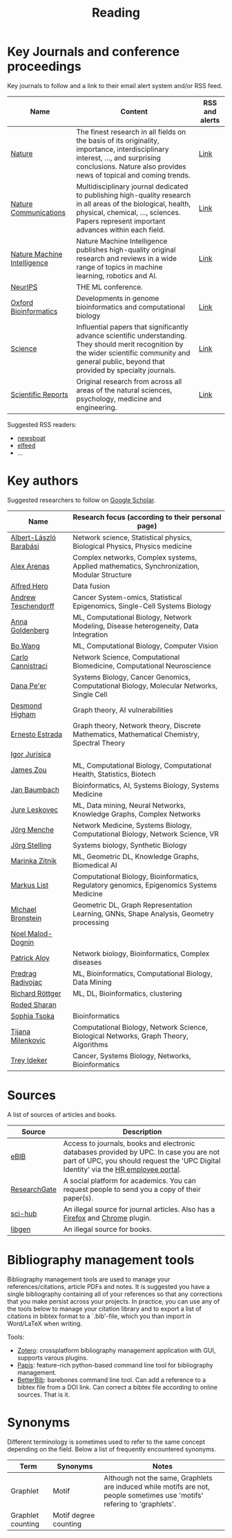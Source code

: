 #+TITLE: Reading


* Key Journals and conference proceedings

Key journals to follow and a link to their email alert system and/or RSS feed.

|-----------------------------+-----------------------------------------------------------------------------------------------------------------------------------------------------------------------------------------------------------+----------------|
| Name                        | Content                                                                                                                                                                                                   | RSS and alerts |
|-----------------------------+-----------------------------------------------------------------------------------------------------------------------------------------------------------------------------------------------------------+----------------|
| [[https://www.nature.com/][Nature]]                      | The finest research in all fields on the basis of its originality, importance, interdisciplinary interest, ..., and surprising conclusions. Nature also provides news of topical and coming trends.       | [[https://www.nature.com/][Link]]           |
| [[https://www.nature.com/ncomms/][Nature Communications]]       | Multidisciplinary journal dedicated to publishing high-quality research in all areas of the biological, health, physical, chemical, ..., sciences. Papers represent important advances within each field. | [[https://www.nature.com/ncomms/][Link]]           |
| [[https://www.nature.com/natmachintell/][Nature Machine Intelligence]] | Nature Machine Intelligence publishes high-quality original research and reviews in a wide range of topics in machine learning, robotics and AI.                                                          | [[https://www.nature.com/natmachintell/][Link]]           |
| [[https://nips.cc/][NeurIPS]]                     | THE ML conference.                                                                                                                                                                                        |                |
| [[https://academic.oup.com/bioinformatics/pages/About][Oxford Bioinformatics]]       | Developments in genome bioinformatics and computational biology                                                                                                                                           | [[https://academic.oup.com/bioinformatics/supplements/volume?login=false][Link]]           |
| [[https://www.science.org/journal/science][Science]]                     | Influential papers that significantly advance scientific understanding. They should merit recognition by the wider scientific community and general public, beyond that provided by specialty journals.   | [[https://www.science.org/content/page/email-alerts-and-rss-feeds][Link]]           |
| [[https://www.nature.com/srep/][Scientific Reports]]          | Original research from across all areas of the natural sciences, psychology, medicine and engineering.                                                                                                    | [[https://www.nature.com/srep/][Link]]           |
|-----------------------------+-----------------------------------------------------------------------------------------------------------------------------------------------------------------------------------------------------------+----------------|
Suggested RSS readers:
- [[https://github.com/newsboat/newsboat][newsboat]]
- [[https://github.com/sp1ff/elfeed-score/][elfeed]]
- ...
  
* Key authors

 Suggested researchers to follow on [[https://scholar.google.com/][Google Scholar]]. 

|------------------------+---------------------------------------------------------------------------------------------|
| Name                   | Research focus (according to their personal page)                                           |
|------------------------+---------------------------------------------------------------------------------------------|
| [[https://scholar.google.com/citations?user=vsj2slIAAAAJ&hl=en&oi=sra][Albert-László Barabási]] | Network science, Statistical physics, Biological Physics, Physics medicine                  |
| [[https://scholar.google.com/citations?user=MNvzmN4AAAAJ&hl=en&oi=ao][Alex Arenas]]            | Complex networks, Complex systems, Applied mathematics, Synchronization, Modular Structure  |
| [[https://scholar.google.com/citations?hl=en&user=DSiNzkIAAAAJ&view_op=list_works&sortby=pubdate][Alfred Hero]]            | Data fusion                                                                                 |
| [[https://scholar.google.com/citations?user=w2YDjVwAAAAJ&hl=nl&oi=ao][Andrew Teschendorff]]    | Cancer System-omics, Statistical Epigenomics, Single-Cell Systems Biology                   |
| [[Https://scholar.google.com/citations?user=cEepZOEAAAAJ&hl=en][Anna Goldenberg]]        | ML, Computational Biology, Network Modeling, Disease heterogeneity, Data Integration        |
| [[https://scholar.google.com/citations?user=37FDILIAAAAJ&hl=en&oi=ao][Bo Wang]]                | ML, Computational Biology, Computer Vision                                                  |
| [[https://scholar.google.com/citations?user=b7xoXO0AAAAJ&hl=en&oi=ao][Carlo Cannistraci]]      | Network Science, Computational Biomedicine, Computational Neuroscience                      |
| [[https://scholar.google.com/citations?user=aJOeGRoAAAAJ&hl=en&oi=ao][Dana Pe'er]]             | Systems Biology, Cancer Genomics, Computational Biology, Molecular Networks, Single Cell    |
| [[https://scholar.google.com/citations?user=DHQy3wcHP4kC&hl=en&oi=ao][Desmond Higham]]         | Graph theory, AI vulnerabilities                                                            |
| [[https://scholar.google.com/citations?hl=en&user=X0zSDpcAAAAJ&view_op=list_works&sortby=pubdate][Ernesto Estrada]]        | Graph theory, Network theory, Discrete Mathematics, Mathematical Chemistry, Spectral Theory |
| [[https://scholar.google.com/citations?user=Hi9ALnkAAAAJ&hl=nl&oi=ao][Igor Jurisica]]          |                                                                                             |
| [[https://scholar.google.com/citations?hl=en&user=23ZXZvEAAAAJ&view_op=list_works&sortby=pubdate][James Zou]]              | ML, Computational Biology, Computational Health, Statistics, Biotech                        |
| [[https://scholar.google.com/citations?user=PWV8xOoAAAAJ&hl=en&oi=ao][Jan Baumbach]]           | Bioinformatics, AI, Systems Biology, Systems Medicine                                       |
| [[https://scholar.google.com/citations?user=Q_kKkIUAAAAJ&hl=en][Jure Leskovec]]          | ML, Data mining, Neural Networks, Knowledge Graphs, Complex Networks                        |
| [[https://scholar.google.com/citations?user=jHDsgE0AAAAJ&hl=en&oi=ao][Jörg Menche]]            | Network Medicine, Systems Biology, Computational Biology, Network Science, VR               |
| [[https://scholar.google.com/citations?user=CSMmegYAAAAJ&hl=en&oi=sra][Jörg Stelling]]          | Systems biology, Synthetic Biology                                                          |
| [[https://scholar.google.com/citations?user=YtUDgPIAAAAJ][Marinka Zitnik]]         | ML, Geometric DL, Knowledge Graphs, Biomedical AI                                           |
| [[https://scholar.google.com/citations?user=jUC0gLMAAAAJ&hl=en&oi=ao][Markus List]]            | Computational Biology, Bioinformatics, Regulatory genomics, Epigenomics Systems Medicine    |
| [[https://scholar.google.com/citations?hl=en&user=UU3N6-UAAAAJ][Michael Bronstein]]      | Geometric DL, Graph Representation Learning, GNNs, Shape Analysis, Geometry processing      |
| [[https://scholar.google.com/citations?user=ywFtAtMAAAAJ&hl=en&oi=ao][Noel Malod-Dognin]]      |                                                                                             |
| [[https://scholar.google.com/citations?user=uhsaahAAAAAJ&hl=en&oi=ao][Patrick Aloy]]           | Network biology, Bioinformatics, Complex diseases                                           |
| [[https://scholar.google.com/citations?user=ugj0at8AAAAJ&hl=en&oi=ao][Predrag Radivojac]]      | ML, Bioinformatics, Computational Biology, Data Mining                                      |
| [[https://scholar.google.com/citations?user=clYCtpMAAAAJ&hl=en&oi=sra][Richard Röttger]]        | ML, DL, Bioinformatics, clustering                                                          |
| [[https://scholar.google.com/citations?user=64G5UgMAAAAJ&hl=en&oi=ao][Roded Sharan]]           |                                                                                             |
| [[https://scholar.google.com/citations?user=LUU0EFgAAAAJ&hl=en&oi=ao][Sophia Tsoka]]           | Bioinformatics                                                                              |
| [[https://scholar.google.com/citations?user=QrS2y5sAAAAJ&hl=en&oi=ao][Tijana Milenkovic]]      | Computational Biology, Network Science, Biological Networks, Graph Theory, Algorithms       |
| [[https://scholar.google.com/citations?user=KnAit3cAAAAJ&hl=en][Trey Ideker]]            | Cancer, Systems Biology, Networks, Bioinformatics                                           |
|------------------------+---------------------------------------------------------------------------------------------|

* Sources

A list of sources of articles and books.

|--------------+--------------------------------------------------------------------------------------------------------------------------------------------------------------------------------|
| Source       | Description                                                                                                                                                                    |
|--------------+--------------------------------------------------------------------------------------------------------------------------------------------------------------------------------|
| [[https://bibliotecnica.upc.edu/en/actualitat/ebib-el-teu-acces-a-la-biblioteca-digital][eBIB]]         | Access to journals, books and electronic databases provided by UPC. In case you are not part of UPC, you should request the 'UPC Digital Identity' via the [[https://webapps.bsc.es/employee/][HR employee portal]]. |
| [[https://www.researchgate.net/][ResearchGate]] | A social platform for academics. You can request people to send you a copy of their paper(s).                                                                                  |
| [[https://sci-hub.se/][sci-hub]]      | An illegal source for journal articles. Also has a [[https://addons.mozilla.org/en-US/firefox/addon/sci-hub-addon/?utm_source=addons.mozilla.org&utm_medium=referral&utm_content=search][Firefox]] and [[https://chromewebstore.google.com/detail/find-sci-paper/ocofgmnfmjndinnmdimpmijogpaljmal][Chrome]] plugin.                                                                                                  |
| [[http://libgen.is/][libgen]]       | An illegal source for books.                                                                                                                                                   |
|--------------+--------------------------------------------------------------------------------------------------------------------------------------------------------------------------------|

* Bibliography management tools

Bibliography management tools are used to manage your
references/citations, article PDFs and notes. It is suggested you have
a single bibliography containing all of your references so that any
corrections that you make persist across your projects. In practice,
you can use any of the tools below to manage your citation library and
to export a list of citations in bibtex format to a `.bib'-file, which
you than import in Word/LaTeX when writing.

Tools:
- [[https://www.zotero.org/][Zotero]]: crossplatform bibliography management application with GUI, supports varous plugins.
- [[https://github.com/papis/papis][Papis]]: feature-rich python-based command line tool for bibliography management.
- [[https://github.com/texworld/betterbib][BetterBib]]: barebones command line tool. Can add a reference to a bibtex
  file from a DOI link. Can correct a bibtex file according to online
  sources. That is it.

* Synonyms

Different terminology is sometimes used to refer to the
same concept depending on the field. Below a list of frequently encountered synonyms.

|-------------------+-----------------------+----------------------------------------------------------------------------------------------------------------------------|
| Term              | Synonyms              | Notes                                                                                                                      |
|-------------------+-----------------------+----------------------------------------------------------------------------------------------------------------------------|
| Graphlet          | Motif                 | Although not the same, Graphlets are induced while motifs are not,  people sometimes use 'motifs' refering to 'graphlets'. |
| Graphlet counting | Motif degree counting |                                                                                                                            |
|-------------------+-----------------------+----------------------------------------------------------------------------------------------------------------------------|

